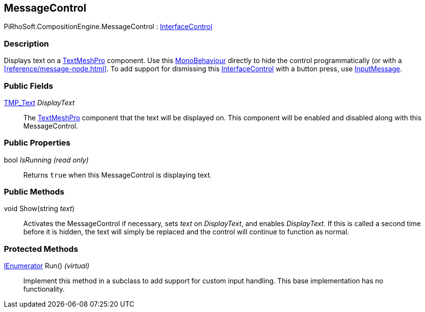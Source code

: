 [#reference/message-control]

## MessageControl

PiRhoSoft.CompositionEngine.MessageControl : <<reference/interface-control.html,InterfaceControl>>

### Description

Displays text on a http://digitalnativestudios.com/textmeshpro/docs/[TextMeshPro^] component. Use this https://docs.unity3d.com/ScriptReference/MonoBehaviour.html[MonoBehaviour^] directly to hide the control programmatically (or with a <<reference/message-node.html>>. To add support for dismissing this <<reference/interface-control.html,InterfaceControl>> with a button press, use <<reference/input-message.html,InputMessage>>.

### Public Fields

http://digitalnativestudios.com/textmeshpro/docs/[TMP_Text^] _DisplayText_::

The http://digitalnativestudios.com/textmeshpro/docs/[TextMeshPro^] component that the text will be displayed on. This component will be enabled and disabled along with this MessageControl.

### Public Properties

bool _IsRunning_ _(read only)_::

Returns `true` when this MessageControl is displaying text.

### Public Methods

void Show(string _text_)::

Activates the MessageControl if necessary, sets _text_ on _DisplayText_, and enables _DisplayText_. If this is called a second time before it is hidden, the text will simply be replaced and the control will continue to function as normal.

### Protected Methods

https://docs.microsoft.com/en-us/dotnet/api/System.Collections.IEnumerator[IEnumerator^] Run() _(virtual)_::

Implement this method in a subclass to add support for custom input handling. This base implementation has no functionality.